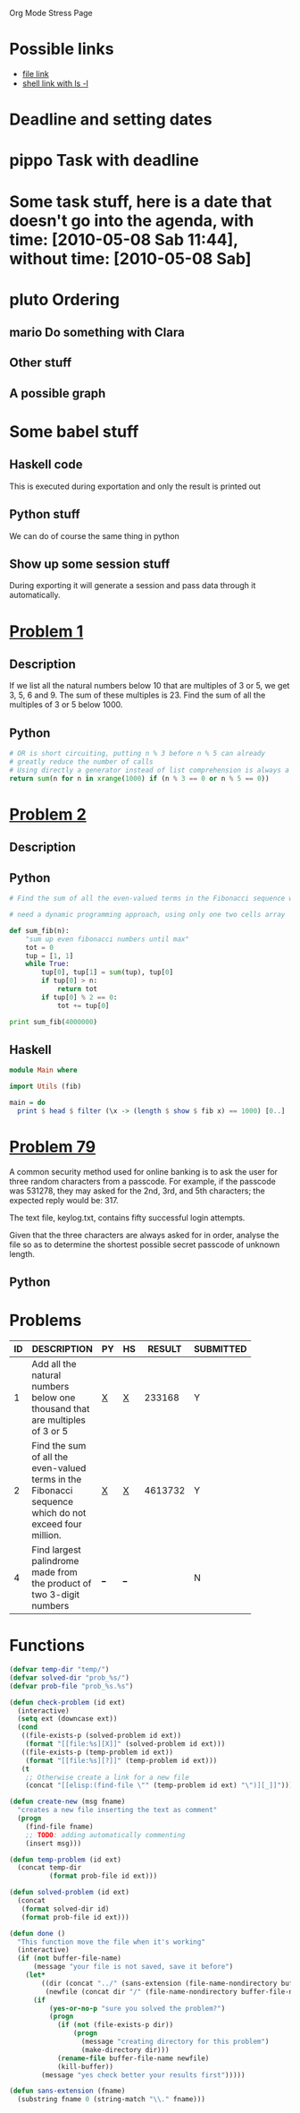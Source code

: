 Org Mode Stress Page
# TODO: show that also links can generate code
# TODO: show how to generate templates for notes
# TODO: show how to move away the stuff
# TODO: show something about managing the knowledge with the nice function
#+OPTIONS:   toc:t
#+SEQ_TODO: pippo pluto mario | DONE


* Possible links
  - [[file:miniconf.org:org-remember][file link]]
  - [[shell:ls%20-l][shell link with ls -l]]

* Deadline and setting dates
* pippo Task with deadline
  DEADLINE: <2010-05-12 Mer>

* Some task stuff, here is a date that doesn't go into the agenda, with time: [2010-05-08 Sab 11:44], without time: [2010-05-08 Sab]
  SCHEDULED: <2010-05-16 Dom> DEADLINE: <2010-05-10 Lun +1w>
  
  
* pluto Ordering
  :PROPERTIES:
  :ORDERED:  t
  :END:
** mario Do something with Clara
** Other stuff


** A possible graph
#+srcname: dot_diagram
#+begin_src dot :file vg.pdf :cmdline -Tpdf :exports none :results silent
digraph G {
  size="8,6"
  ratio=expand
  edge [dir=both]
  plcnet [shape=box, label="PLC Network"]
  subgraph cluster_wrapline {
    label="Wrapline Control System"
    color=purple
    subgraph {
    rank=same
    exec
    sharedmem [style=filled, fillcolor=lightgrey, shape=box]
    }
    edge[style=dotted, dir=none]
    exec -> opserver
    exec -> db
    plc -> exec
    edge [style=line, dir=both]
    exec -> sharedmem
    sharedmem -> db
    plc -> sharedmem
    sharedmem -> opserver
  }
  plcnet -> plc [constraint=false]
  millwide [shape=box, label="Millwide System"]
  db -> millwide

  subgraph cluster_opclients {
    color=blue
    label="Operator Clients"
    rankdir=LR
    labelloc=b
    node[label=client]
    client1 -> client2 -> client3 [constraint=false]
    opserver -> client1
    opserver -> client2
    opserver -> client3
  }
}
#+end_src



* Some babel stuff

** Haskell code
   This is executed during exportation and only the result is printed out
#+begin_src haskell :exports results
   print $ [x**2 | x <- [0..10]]
#+end_src

** Python stuff
   We can do of course the same thing in python

#+begin_src python :exports results
   return str([x**2 for x in range(10)])
#+end_src


** Show up some session stuff
#+srcname: my_sqrt(x)
#+begin_src python :session sqrt :exports none
  def func(x):
      return x**2
#+end_src


  During exporting it will generate a session and pass data through it automatically.

#+begin_src python :session sqrt :exports results
      print func(10)
#+end_src


* [[http://projecteuler.net/index.php%3Fsection%3Dproblems&id%3D1][Problem 1]]
** Description
  If we list all the natural numbers below 10 that are multiples of 3 or 5, we get 3, 5, 6 and 9. The sum of these multiples is 23.
  Find the sum of all the multiples of 3 or 5 below 1000.
  
** Python
#+begin_src python
# OR is short circuiting, putting n % 3 before n % 5 can already
# greatly reduce the number of calls
# Using directly a generator instead of list comprehension is always a good thing
return sum(n for n in xrange(1000) if (n % 3 == 0 or n % 5 == 0))    
#+end_src

#+results:
: 233168

* [[http://projecteuler.net/index.php%3Fsection%3Dproblems&id%3D2][Problem 2]]
** Description

** Python
#+begin_src python
  # Find the sum of all the even-valued terms in the Fibonacci sequence which do not exceed four million.
  
  # need a dynamic programming approach, using only one two cells array
   
  def sum_fib(n):
      "sum up even fibonacci numbers until max"
      tot = 0
      tup = [1, 1]
      while True:
          tup[0], tup[1] = sum(tup), tup[0]
          if tup[0] > n:
              return tot
          if tup[0] % 2 == 0:
              tot += tup[0]
              
  print sum_fib(4000000)
#+end_src

#+results:
: 4613732

** Haskell
#+begin_src haskell
module Main where

import Utils (fib)

main = do
  print $ head $ filter (\x -> (length $ show $ fib x) == 1000) [0..]
#+end_src

* [[http://projecteuler.net/index.php%3Fsection%3Dproblems&id%3D79][Problem 79]]
  A common security method used for online banking is to ask the user
  for three random characters from a passcode. For example, if the
  passcode was 531278, they may asked for the 2nd, 3rd, and 5th
  characters; the expected reply would be: 317.

  The text file, keylog.txt, contains fifty successful login attempts.
  
  Given that the three characters are always asked for in order, analyse the file so as to determine the shortest possible secret passcode of unknown length.
  
** Python
   

* Problems

 | ID | DESCRIPTION                    | PY | HS |  RESULT | SUBMITTED |
 |----+--------------------------------+----+----+---------+-----------|
 |    | <30>                           |    |    |         |           |
 |  1 | Add all the natural numbers below one thousand that are multiples of 3 or 5 | [[file:prob_1/prob_1.py][X]]  | [[file:prob_1/prob_1.hs][X]]  |  233168 | Y         |
 |  2 | Find the sum of all the even-valued terms in the Fibonacci sequence which do not exceed four million. | [[file:prob_2/prob_2.py][X]]  | [[file:prob_2/prob_2.hs][X]]  | 4613732 | Y         |
 |  4 | Find largest palindrome made from the product of two 3-digit numbers | [[elisp:(find-file "temp/prob_4.py")][_]]  | [[elisp:(find-file "temp/prob_4.hs")][_]]  |         | N         |
#+TBLFM: $3='(check-problem $1 @1)::$4='(check-problem $1 @1)::$6='(if (string-match $5 "") "N" "Y")
# I can do even better taking the extension form the header of the table

* Functions
  
#+begin_src emacs-lisp
  (defvar temp-dir "temp/")
  (defvar solved-dir "prob_%s/")
  (defvar prob-file "prob_%s.%s")
  
  (defun check-problem (id ext)
    (interactive)
    (setq ext (downcase ext))
    (cond
     ((file-exists-p (solved-problem id ext))
      (format "[[file:%s][X]]" (solved-problem id ext)))
     ((file-exists-p (temp-problem id ext))
      (format "[[file:%s][?]]" (temp-problem id ext)))
     (t
      ;; Otherwise create a link for a new file
      (concat "[[elisp:(find-file \"" (temp-problem id ext) "\")][_]]"))))
  
  (defun create-new (msg fname)
    "creates a new file inserting the text as comment"
    (progn 
      (find-file fname)
      ;; TODO: adding automatically commenting
      (insert msg)))
  
  (defun temp-problem (id ext)
    (concat temp-dir
            (format prob-file id ext)))
  
  (defun solved-problem (id ext)
    (concat 
     (format solved-dir id)
     (format prob-file id ext)))
  
  (defun done ()
    "This function move the file when it's working"
    (interactive)
    (if (not buffer-file-name)
        (message "your file is not saved, save it before")
      (let*
          ((dir (concat "../" (sans-extension (file-name-nondirectory buffer-file-name))))
           (newfile (concat dir "/" (file-name-nondirectory buffer-file-name))))
        (if
            (yes-or-no-p "sure you solved the problem?")
            (progn
              (if (not (file-exists-p dir))
                  (progn 
                    (message "creating directory for this problem")
                    (make-directory dir)))
              (rename-file buffer-file-name newfile)
              (kill-buffer))
          (message "yes check better your results first")))))
  
  (defun sans-extension (fname)
    (substring fname 0 (string-match "\\." fname)))
#+end_src

#+results:
: sans-extension
    
